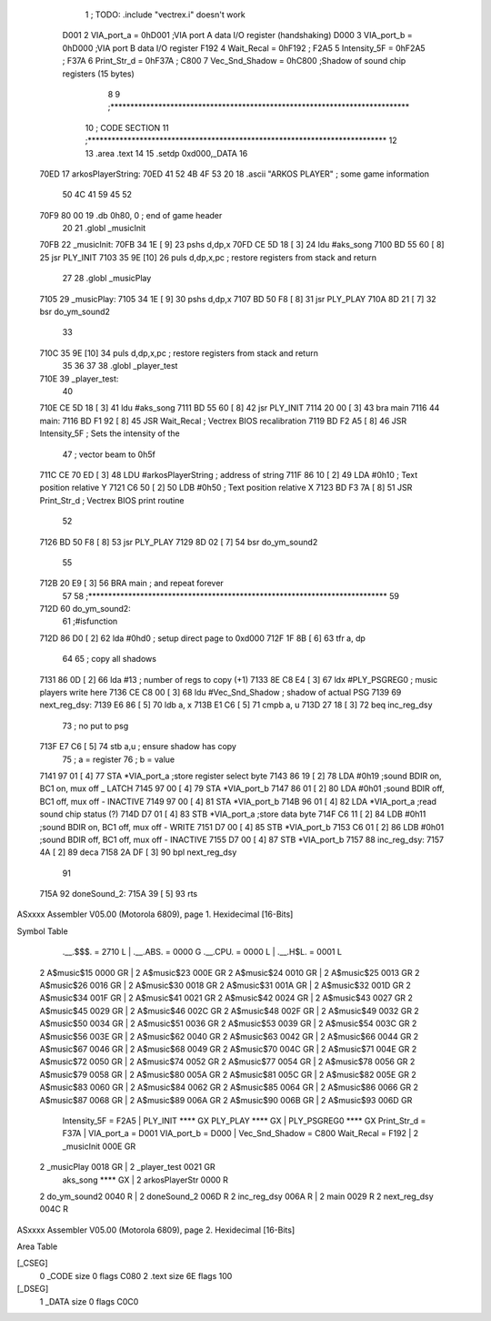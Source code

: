                               1 ; TODO: .include "vectrex.i" doesn't work
                     D001     2 VIA_port_a      =     0hD001   ;VIA port A data I/O register (handshaking)
                     D000     3 VIA_port_b      =     0hD000   ;VIA port B data I/O register
                     F192     4 Wait_Recal      =     0hF192   ;
                     F2A5     5 Intensity_5F    =     0hF2A5   ;
                     F37A     6 Print_Str_d     =     0hF37A   ;
                     C800     7 Vec_Snd_Shadow  =     0hC800   ;Shadow of sound chip registers (15 bytes)
                              8 
                              9 ;***************************************************************************
                             10 ; CODE SECTION
                             11 ;***************************************************************************
                             12 
                             13 	.area .text
                             14 
                             15                     .setdp   0xd000,_DATA 
                             16 	
   70ED                      17 arkosPlayerString:
   70ED 41 52 4B 4F 53 20    18                     .ascii       "ARKOS PLAYER"             ; some game information
        50 4C 41 59 45 52
   70F9 80 00                19                     .db       0h80, 0                    ; end of game header 
                             20 	
                             21 	.globl  _musicInit
   70FB                      22 _musicInit:
   70FB 34 1E         [ 9]   23 	pshs    d,dp,x
   70FD CE 5D 18      [ 3]   24  ldu #aks_song
   7100 BD 55 60      [ 8]   25  jsr    PLY_INIT 
   7103 35 9E         [10]   26 	puls d,dp,x,pc       ; restore registers from stack and return
                             27  
                             28 	.globl  _musicPlay
   7105                      29 _musicPlay:
   7105 34 1E         [ 9]   30 	pshs    d,dp,x
   7107 BD 50 F8      [ 8]   31  jsr    PLY_PLAY   
   710A 8D 21         [ 7]   32  bsr do_ym_sound2
                             33 
   710C 35 9E         [10]   34 	puls d,dp,x,pc       ; restore registers from stack and return
                             35 
                             36 	
                             37 
                             38 	.globl  _player_test
   710E                      39 _player_test:
                             40 
   710E CE 5D 18      [ 3]   41  ldu #aks_song
   7111 BD 55 60      [ 8]   42  jsr    PLY_INIT 
   7114 20 00         [ 3]   43  bra main
   7116                      44 main: 
   7116 BD F1 92      [ 8]   45                     JSR      Wait_Recal           ; Vectrex BIOS recalibration 
   7119 BD F2 A5      [ 8]   46                     JSR      Intensity_5F         ; Sets the intensity of the 
                             47                                                   ; vector beam to 0h5f 
   711C CE 70 ED      [ 3]   48                     LDU      #arkosPlayerString  ; address of string 
   711F 86 10         [ 2]   49                     LDA      #0h10                 ; Text position relative Y 
   7121 C6 50         [ 2]   50                     LDB      #0h50                ; Text position relative X 
   7123 BD F3 7A      [ 8]   51                     JSR      Print_Str_d          ; Vectrex BIOS print routine 
                             52 
   7126 BD 50 F8      [ 8]   53  jsr    PLY_PLAY   
   7129 8D 02         [ 7]   54  bsr do_ym_sound2
                             55 
   712B 20 E9         [ 3]   56                     BRA      main                 ; and repeat forever 
                             57 
                             58 ;***************************************************************************
                             59 
   712D                      60 do_ym_sound2:  
                             61                                              ;#isfunction  
   712D 86 D0         [ 2]   62 	lda #0hd0		; setup direct page to 0xd000
   712F 1F 8B         [ 6]   63 	tfr a, dp
                             64 
                             65 ; copy all shadows
   7131 86 0D         [ 2]   66                     lda      #13                          ; number of regs to copy (+1) 
   7133 8E C8 E4      [ 3]   67                     ldx      #PLY_PSGREG0                 ; music players write here 
   7136 CE C8 00      [ 3]   68                     ldu      #Vec_Snd_Shadow              ; shadow of actual PSG 
   7139                      69 next_reg_dsy: 
   7139 E6 86         [ 5]   70                     ldb      a, x 
   713B E1 C6         [ 5]   71                     cmpb     a, u 
   713D 27 18         [ 3]   72                     beq      inc_reg_dsy 
                             73 ; no put to psg
   713F E7 C6         [ 5]   74                     stb      a,u                          ; ensure shadow has copy 
                             75 ; a = register
                             76 ; b = value
   7141 97 01         [ 4]   77                     STA      *VIA_port_a                  ;store register select byte 
   7143 86 19         [ 2]   78                     LDA      #0h19                         ;sound BDIR on, BC1 on, mux off _ LATCH 
   7145 97 00         [ 4]   79                     STA      *VIA_port_b 
   7147 86 01         [ 2]   80                     LDA      #0h01                         ;sound BDIR off, BC1 off, mux off - INACTIVE 
   7149 97 00         [ 4]   81                     STA      *VIA_port_b 
   714B 96 01         [ 4]   82                     LDA      *VIA_port_a                  ;read sound chip status (?) 
   714D D7 01         [ 4]   83                     STB      *VIA_port_a                  ;store data byte 
   714F C6 11         [ 2]   84                     LDB      #0h11                         ;sound BDIR on, BC1 off, mux off - WRITE 
   7151 D7 00         [ 4]   85                     STB      *VIA_port_b 
   7153 C6 01         [ 2]   86                     LDB      #0h01                         ;sound BDIR off, BC1 off, mux off - INACTIVE 
   7155 D7 00         [ 4]   87                     STB      *VIA_port_b 
   7157                      88 inc_reg_dsy: 
   7157 4A            [ 2]   89                     deca     
   7158 2A DF         [ 3]   90                     bpl      next_reg_dsy 
                             91 
   715A                      92 doneSound_2:
   715A 39            [ 5]   93                     rts      
ASxxxx Assembler V05.00  (Motorola 6809), page 1.
Hexidecimal [16-Bits]

Symbol Table

    .__.$$$.       =   2710 L   |     .__.ABS.       =   0000 G
    .__.CPU.       =   0000 L   |     .__.H$L.       =   0001 L
  2 A$music$15         0000 GR  |   2 A$music$23         000E GR
  2 A$music$24         0010 GR  |   2 A$music$25         0013 GR
  2 A$music$26         0016 GR  |   2 A$music$30         0018 GR
  2 A$music$31         001A GR  |   2 A$music$32         001D GR
  2 A$music$34         001F GR  |   2 A$music$41         0021 GR
  2 A$music$42         0024 GR  |   2 A$music$43         0027 GR
  2 A$music$45         0029 GR  |   2 A$music$46         002C GR
  2 A$music$48         002F GR  |   2 A$music$49         0032 GR
  2 A$music$50         0034 GR  |   2 A$music$51         0036 GR
  2 A$music$53         0039 GR  |   2 A$music$54         003C GR
  2 A$music$56         003E GR  |   2 A$music$62         0040 GR
  2 A$music$63         0042 GR  |   2 A$music$66         0044 GR
  2 A$music$67         0046 GR  |   2 A$music$68         0049 GR
  2 A$music$70         004C GR  |   2 A$music$71         004E GR
  2 A$music$72         0050 GR  |   2 A$music$74         0052 GR
  2 A$music$77         0054 GR  |   2 A$music$78         0056 GR
  2 A$music$79         0058 GR  |   2 A$music$80         005A GR
  2 A$music$81         005C GR  |   2 A$music$82         005E GR
  2 A$music$83         0060 GR  |   2 A$music$84         0062 GR
  2 A$music$85         0064 GR  |   2 A$music$86         0066 GR
  2 A$music$87         0068 GR  |   2 A$music$89         006A GR
  2 A$music$90         006B GR  |   2 A$music$93         006D GR
    Intensity_5F   =   F2A5     |     PLY_INIT           **** GX
    PLY_PLAY           **** GX  |     PLY_PSGREG0        **** GX
    Print_Str_d    =   F37A     |     VIA_port_a     =   D001 
    VIA_port_b     =   D000     |     Vec_Snd_Shadow =   C800 
    Wait_Recal     =   F192     |   2 _musicInit         000E GR
  2 _musicPlay         0018 GR  |   2 _player_test       0021 GR
    aks_song           **** GX  |   2 arkosPlayerStr     0000 R
  2 do_ym_sound2       0040 R   |   2 doneSound_2        006D R
  2 inc_reg_dsy        006A R   |   2 main               0029 R
  2 next_reg_dsy       004C R

ASxxxx Assembler V05.00  (Motorola 6809), page 2.
Hexidecimal [16-Bits]

Area Table

[_CSEG]
   0 _CODE            size    0   flags C080
   2 .text            size   6E   flags  100
[_DSEG]
   1 _DATA            size    0   flags C0C0

